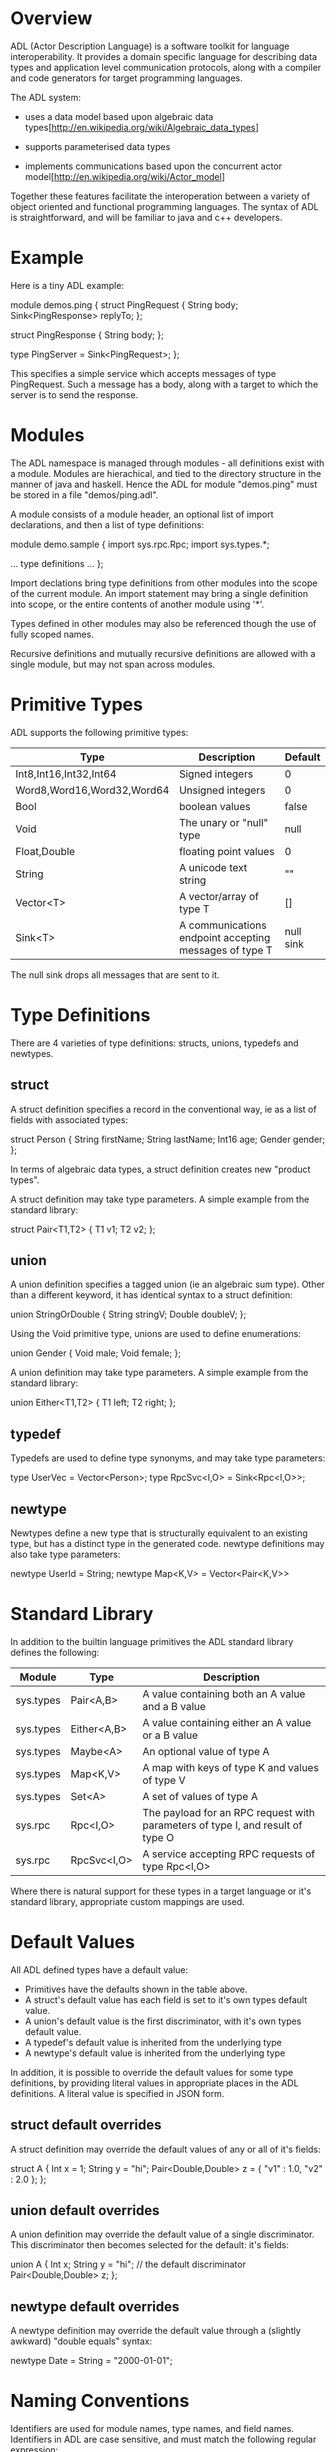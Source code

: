 * Overview
ADL (Actor Description Language) is a software toolkit for language
interoperability. It provides a domain specific language for
describing data types and application level communication protocols,
along with a compiler and code generators for target programming
languages.

The ADL system:

   * uses a data model based upon algebraic data types[http://en.wikipedia.org/wiki/Algebraic_data_types]

   * supports parameterised data types

   * implements communications based upon the concurrent actor model[http://en.wikipedia.org/wiki/Actor_model]

Together these features facilitate the interoperation between a
variety of object oriented and functional programming languages.  The
syntax of ADL is straightforward, and will be familiar to java and c++
developers.

* Example

Here is a tiny ADL example:

    module demos.ping
    {
        struct PingRequest
        {
           String body;
           Sink<PingResponse> replyTo;
        };

        struct PingResponse
        {
           String body;
        };

        type PingServer = Sink<PingRequest>;
    };

This specifies a simple service which accepts messages of type
PingRequest. Such a message has a body, along with a target to which
the server is to send the response. 

* Modules

The ADL namespace is managed through modules - all definitions exist
with a module. Modules are hierachical, and tied to the directory
structure in the manner of java and haskell. Hence the ADL for module
"demos.ping" must be stored in a file "demos/ping.adl".

A module consists of a module header, an optional list of import
declarations, and then a list of type definitions:

    module demo.sample
    {
        import sys.rpc.Rpc;
        import sys.types.*;

        ... type definitions ...        
    };

Import declations bring type definitions from other modules into the
scope of the current module. An import statement may bring a single
definition into scope, or the entire contents of another module using
'*'.

Types defined in other modules may also be referenced though the use
of fully scoped names.

Recursive definitions and mutually recursive definitions are allowed
with a single module, but may not span across modules.

* Primitive Types

ADL supports the following primitive types:

| Type                       | Description                                            | Default   |
|----------------------------+--------------------------------------------------------+-----------|
| Int8,Int16,Int32,Int64     | Signed integers                                        | 0         |
| Word8,Word16,Word32,Word64 | Unsigned integers                                      | 0         |
| Bool                       | boolean values                                         | false     |
| Void                       | The unary or "null" type                               | null      |
| Float,Double               | floating point values                                  | 0         |
| String                     | A unicode text string                                  | ""        |
| Vector<T>                  | A vector/array of type T                               | []        |
| Sink<T>                    | A communications endpoint accepting messages of type T | null sink |

The null sink drops all messages that are sent to it.

* Type Definitions

There are 4 varieties of type definitions: structs, unions, typedefs and newtypes.

** struct

A struct definition specifies a record in the conventional way, ie as
a list of fields with associated types:

    struct Person
    {
        String firstName;
        String lastName;
        Int16 age;
        Gender gender;
    };

In terms of algebraic data types, a struct definition creates new "product types".

A struct definition may take type parameters. A simple example from the standard library:

    struct Pair<T1,T2>
    {
        T1 v1;
        T2 v2;
    };


** union

A union definition specifies a tagged union (ie an algebraic sum
type). Other than a different keyword, it has identical syntax to a
struct definition:

    union StringOrDouble
    {
        String stringV;
        Double doubleV;
    };

Using the Void primitive type, unions are used to define enumerations:

    union Gender
    {
         Void male;
         Void female;
    };

A union definition may take type parameters. A simple example from the standard library:

    union Either<T1,T2>
    {
        T1 left;
        T2 right;
    };

** typedef

Typedefs are used to define type synonyms, and may take type parameters:

   type UserVec = Vector<Person>;
   type RpcSvc<I,O> = Sink<Rpc<I,O>>;

** newtype

Newtypes define a new type that is structurally equivalent to an
existing type, but has a distinct type in the generated code. newtype
definitions may also take type parameters:

   newtype UserId = String;
   newtype Map<K,V> = Vector<Pair<K,V>>

* Standard Library

In addition to the builtin language primitives the ADL standard library
defines the following:

| Module    | Type        | Description                                                                    |
|-----------+-------------+--------------------------------------------------------------------------------|
| sys.types | Pair<A,B>   | A value containing both an A value and a B value                               |
| sys.types | Either<A,B> | A value containing either an A value or a B value                              |
| sys.types | Maybe<A>    | An optional value of type A                                                    |
| sys.types | Map<K,V>    | A map with keys of type K and values of type V                                 |
| sys.types | Set<A>      | A set of values of type A                                                      |
| sys.rpc   | Rpc<I,O>    | The payload for an RPC request with parameters of type I, and result of type O |
| sys.rpc   | RpcSvc<I,O> | A service accepting RPC requests of type Rpc<I,O>                              |

Where there is natural support for these types in a target language or
it's standard library, appropriate custom mappings are used.

* Default Values

All ADL defined types have a default value:

   - Primitives have the defaults shown in the table above.
   - A struct's default value has each field is set to it's own types default value.
   - A union's default value is the first discriminator, with it's own types default value.
   - A typedef's default value is inherited from the underlying type
   - A newtype's default value is inherited from the underlying type

In addition, it is possible to override the default values for some
type definitions, by providing literal values in appropriate places in
the ADL definitions. A literal value is specified in JSON form.

** struct default overrides

A struct definition may override the default values of any or all of
it's fields:

    struct A
    {
         Int x = 1;
         String y = "hi";
         Pair<Double,Double> z = { "v1" : 1.0, "v2" : 2.0 };
    };

** union default overrides

A union definition may override the default value of a single discriminator. This
discriminator then becomes selected for the default:
it's fields:

    union A
    {
         Int x;
         String y = "hi";         // the default discriminator
         Pair<Double,Double> z; 
    };

** newtype default overrides

A newtype definition may override the default value through a
(slightly awkward) "double equals" syntax:

    newtype Date = String = "2000-01-01";

* Naming Conventions

Identifiers are used for module names, type names, and field
names. Identifiers in ADL are case sensitive, and must match the
following regular expression:

      [A-Za-z][A-Za-z0-9_]*

The reserved words are:
 
      module
      import
      struct
      union
      type
      newtype

Whilst user defined names can follow any case convention, the
following conventions are used for primitive types and the ADL
standard library, and are recommended:

    1) Module names consist solely of lower case letters and numbers,
       dot separated to indicate the hierarchy.
    2) Type names start with an upper case letter, and follow
       CamelCase conventions.
    3) Field names start with a lower case letter, and follow
       camelCase conventions.

